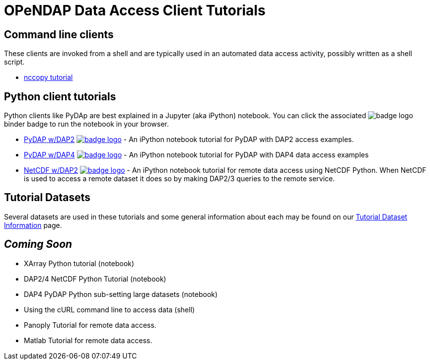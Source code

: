 
= OPeNDAP Data Access Client Tutorials

== Command line clients
These clients are invoked from a shell and are typically used in an automated
data access activity, possibly written as a shell script.

*  link:https://opendap.github.io/documentation/tutorials/nccopy_tutorial.html[nccopy tutorial]

== Python client tutorials
Python clients like PyDAp are best explained in a Jupyter (aka iPython) notebook.
You  can click the associated image:https://mybinder.org/badge_logo.svg[fit=line]
binder badge  to run the notebook in your browser.

* link:https://github.com/OPENDAP/notebooks/blob/master/tutorials/pydap_dap2_basic.ipynb[PyDAP w/DAP2]
image:https://mybinder.org/badge_logo.svg[fit=line, link="https://mybinder.org/v2/gh/OPENDAP/notebooks/master?labpath=tutorials%2Fpydap_dap2_basic.ipynb"] -
An iPython notebook tutorial for PyDAP with DAP2 access examples.


*  link:https://github.com/OPENDAP/notebooks/blob/master/tutorials/pydap_dap4_basic.ipynb[PyDAP w/DAP4]
image:https://mybinder.org/badge_logo.svg[fit=line, link="https://mybinder.org/v2/gh/OPENDAP/notebooks/master?labpath=tutorials%2Fpydap_dap4_basic.ipynb"] -
An iPython notebook tutorial for PyDAP with DAP4 data access examples

*  link:https://github.com/OPENDAP/notebooks/blob/master/tutorials/netCDF4_tutorial.ipynb[NetCDF w/DAP2]
image:https://mybinder.org/badge_logo.svg[fit=line, link="https://mybinder.org/v2/gh/OPENDAP/notebooks/master?labpath=tutorials%2FnetCDF4_tutorial.ipynb"] -
An iPython notebook tutorial for remote data access using NetCDF Python. When
NetCDF is used to access a remote dataset it does so by making DAP2/3 queries
to the remote service.


== Tutorial Datasets
Several datasets are used in these tutorials and some general information about
each may be found on our
link:https://opendap.github.io/documentation/tutorials/TutorialDatasets.html[Tutorial Dataset Information]
page.

== _Coming Soon_
* XArray Python tutorial (notebook)
* DAP2/4 NetCDF Python Tutorial (notebook)
* DAP4 PyDAP Python sub-setting large datasets (notebook)
* Using the cURL command line to access data (shell)
* Panoply Tutorial for remote data access.
* Matlab Tutorial for remote data access.


